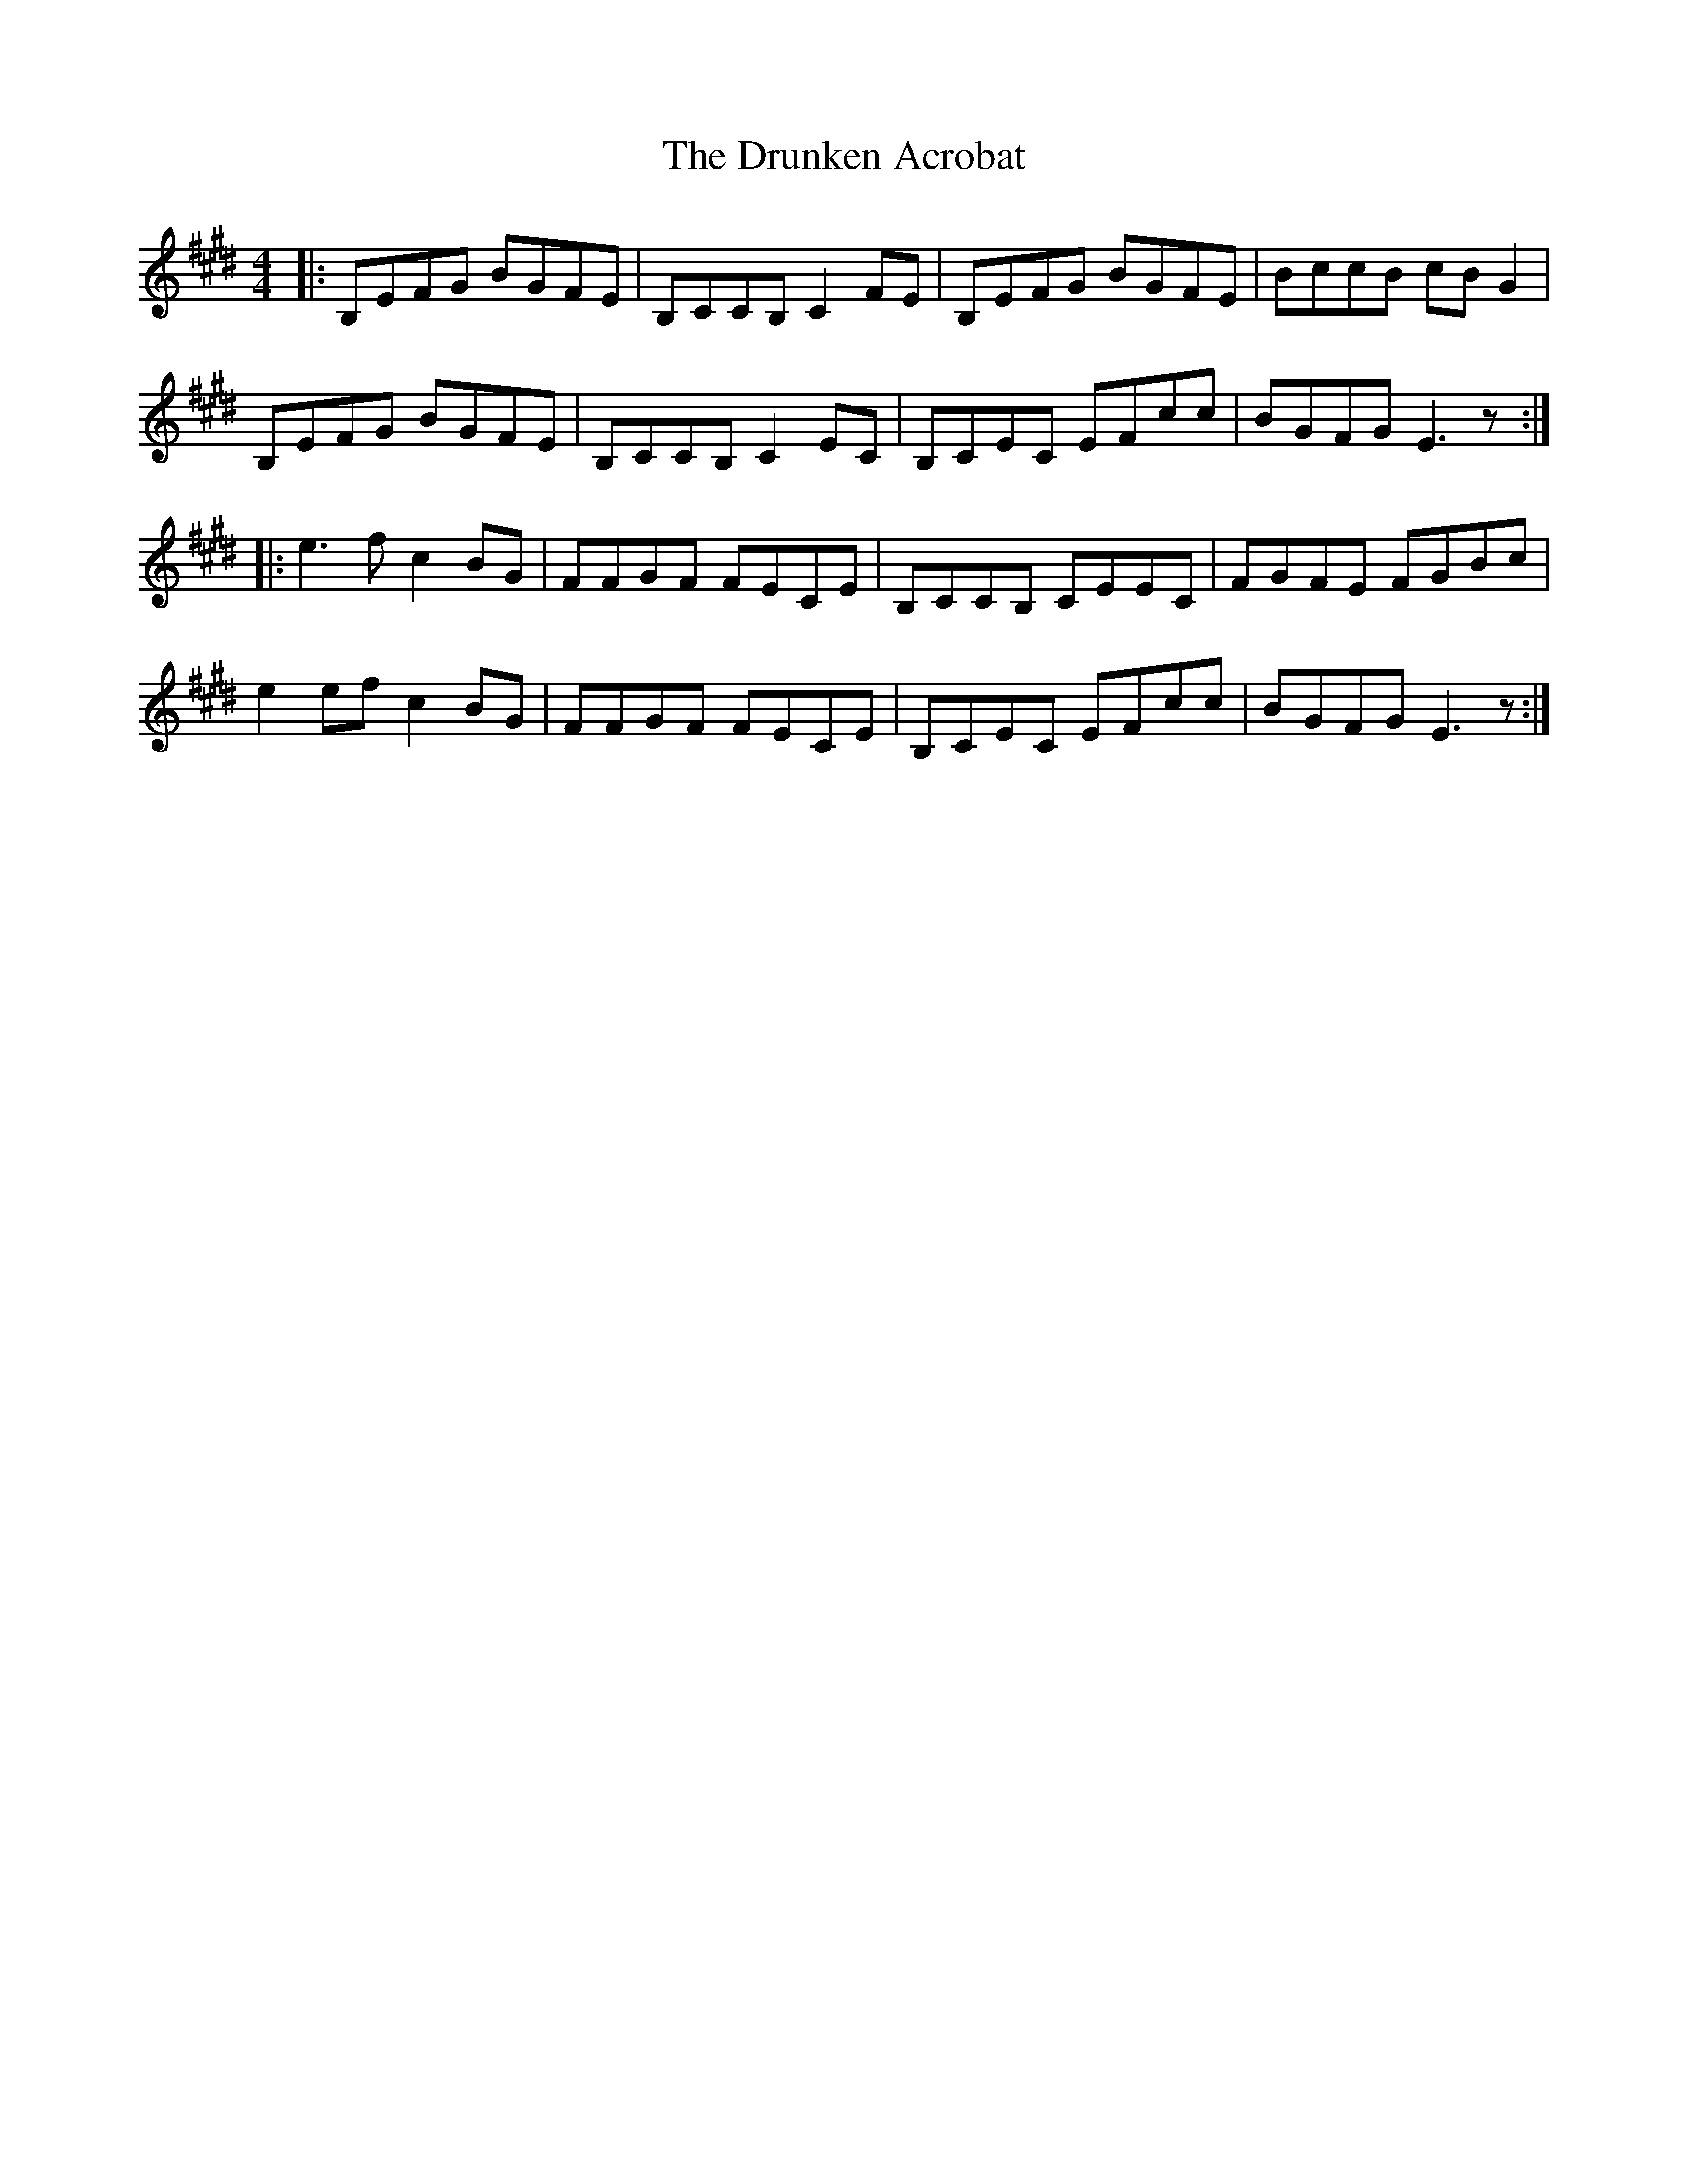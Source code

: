 X: 10973
T: Drunken Acrobat, The
R: reel
M: 4/4
K: Emajor
|:B,EFG BGFE|B,CCB, C2 FE|B,EFG BGFE|BccB cB G2|
B,EFG BGFE|B,CCB, C2 EC|B,CEC EFcc|BGFG E3z:|
|:e3 f c2 BG|FFGF FECE|B,CCB, CEEC|FGFE FGBc|
e2 ef c2 BG|FFGF FECE|B,CEC EFcc|BGFG E3z:|

